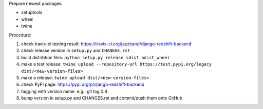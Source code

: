 .. release procedure

Prepare newest packages:

* setuptools
* wheel
* twine

Procedure:

1. check travis-ci testing result: https://travis-ci.org/jazzband/django-redshift-backend
2. check release version in ``setup.py`` and ``CHANGES.rst``
3. build distribtion files: ``python setup.py release sdist bdist_wheel``
4. make a test release: ``twine upload --repository-url https://test.pypi.org/legacy dist/<new-version-files>``
5. make a release: ``twine upload dist/<new-version-files>``
6. check PyPI page: https://pypi.org/p/django-redshift-backend
7. tagging with version name. e.g.: git tag 0.4
8. bump version in setup.py and CHANGES.rst and commit/push them onto GitHub


